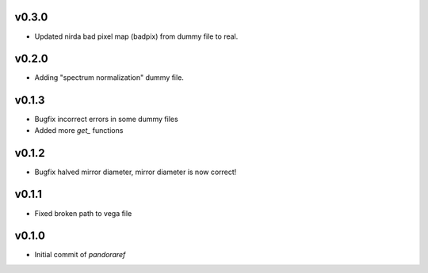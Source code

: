 v0.3.0
------

- Updated nirda bad pixel map (badpix) from dummy file to real.

v0.2.0
------

- Adding "spectrum normalization" dummy file.

v0.1.3
------

- Bugfix incorrect errors in some dummy files
- Added more `get_` functions

v0.1.2
------

- Bugfix halved mirror diameter, mirror diameter is now correct!

v0.1.1
------

- Fixed broken path to vega file

v0.1.0
------

- Initial commit of `pandoraref`
